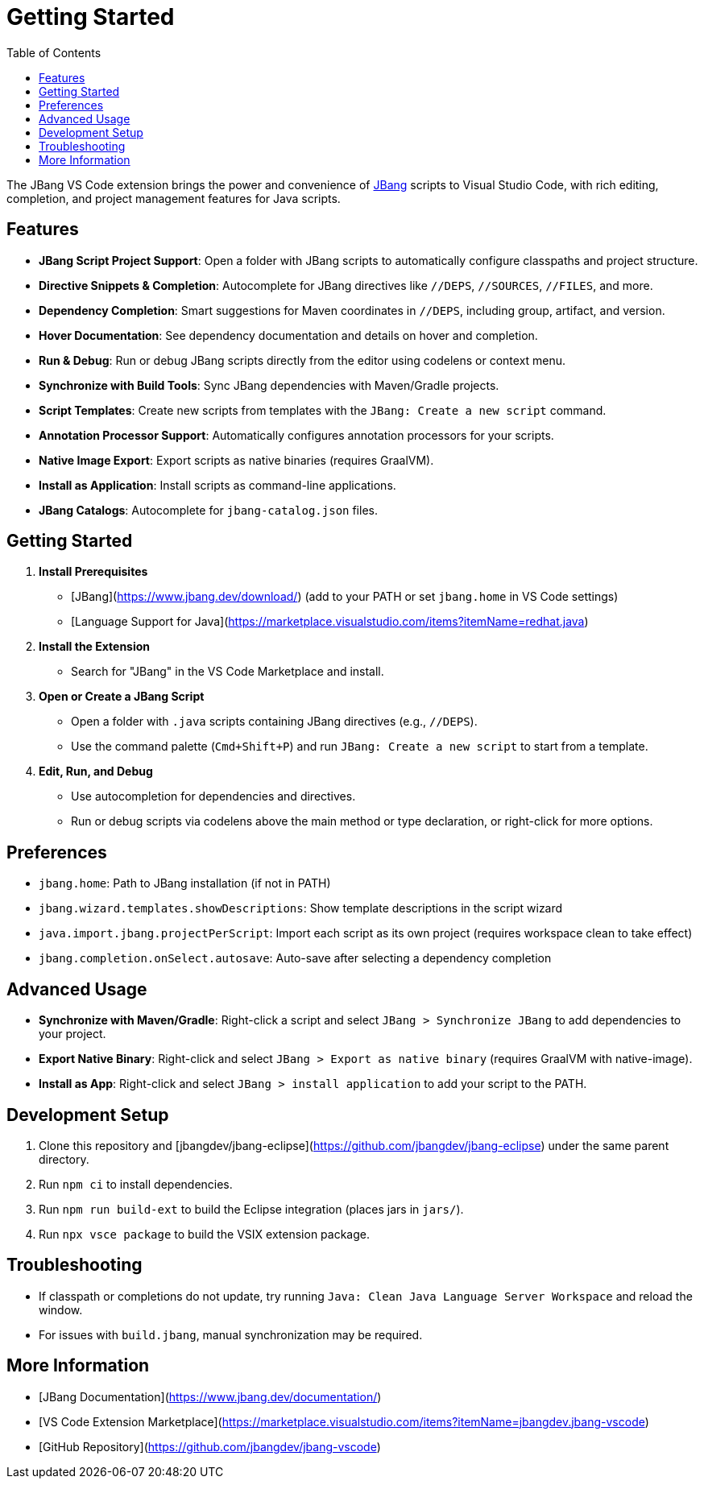 = Getting Started
:icons: font
:toc:
:toclevels: 2

The JBang VS Code extension brings the power and convenience of link:https://www.jbang.dev/[JBang] scripts to Visual Studio Code, with rich editing, completion, and project management features for Java scripts.

== Features

* **JBang Script Project Support**: Open a folder with JBang scripts to automatically configure classpaths and project structure.
* **Directive Snippets & Completion**: Autocomplete for JBang directives like `//DEPS`, `//SOURCES`, `//FILES`, and more.
* **Dependency Completion**: Smart suggestions for Maven coordinates in `//DEPS`, including group, artifact, and version.
* **Hover Documentation**: See dependency documentation and details on hover and completion.
* **Run & Debug**: Run or debug JBang scripts directly from the editor using codelens or context menu.
* **Synchronize with Build Tools**: Sync JBang dependencies with Maven/Gradle projects.
* **Script Templates**: Create new scripts from templates with the `JBang: Create a new script` command.
* **Annotation Processor Support**: Automatically configures annotation processors for your scripts.
* **Native Image Export**: Export scripts as native binaries (requires GraalVM).
* **Install as Application**: Install scripts as command-line applications.
* **JBang Catalogs**: Autocomplete for `jbang-catalog.json` files.

== Getting Started

. **Install Prerequisites**
  * [JBang](https://www.jbang.dev/download/) (add to your PATH or set `jbang.home` in VS Code settings)
  * [Language Support for Java](https://marketplace.visualstudio.com/items?itemName=redhat.java)
. **Install the Extension**
  * Search for "JBang" in the VS Code Marketplace and install.
. **Open or Create a JBang Script**
  * Open a folder with `.java` scripts containing JBang directives (e.g., `//DEPS`).
  * Use the command palette (`Cmd+Shift+P`) and run `JBang: Create a new script` to start from a template.
. **Edit, Run, and Debug**
  * Use autocompletion for dependencies and directives.
  * Run or debug scripts via codelens above the main method or type declaration, or right-click for more options.

== Preferences

* `jbang.home`: Path to JBang installation (if not in PATH)
* `jbang.wizard.templates.showDescriptions`: Show template descriptions in the script wizard
* `java.import.jbang.projectPerScript`: Import each script as its own project (requires workspace clean to take effect)
* `jbang.completion.onSelect.autosave`: Auto-save after selecting a dependency completion

== Advanced Usage

* **Synchronize with Maven/Gradle**: Right-click a script and select `JBang > Synchronize JBang` to add dependencies to your project.
* **Export Native Binary**: Right-click and select `JBang > Export as native binary` (requires GraalVM with native-image).
* **Install as App**: Right-click and select `JBang > install application` to add your script to the PATH.

== Development Setup

. Clone this repository and [jbangdev/jbang-eclipse](https://github.com/jbangdev/jbang-eclipse) under the same parent directory.
. Run `npm ci` to install dependencies.
. Run `npm run build-ext` to build the Eclipse integration (places jars in `jars/`).
. Run `npx vsce package` to build the VSIX extension package.

== Troubleshooting

* If classpath or completions do not update, try running `Java: Clean Java Language Server Workspace` and reload the window.
* For issues with `build.jbang`, manual synchronization may be required.

== More Information

* [JBang Documentation](https://www.jbang.dev/documentation/)
* [VS Code Extension Marketplace](https://marketplace.visualstudio.com/items?itemName=jbangdev.jbang-vscode)
* [GitHub Repository](https://github.com/jbangdev/jbang-vscode) 